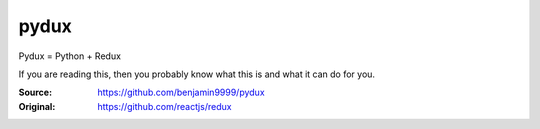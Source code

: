pydux
=====

Pydux = Python + Redux

If you are reading this, then you probably know what this is and what it can do for you.

:Source: https://github.com/benjamin9999/pydux
:Original: https://github.com/reactjs/redux

